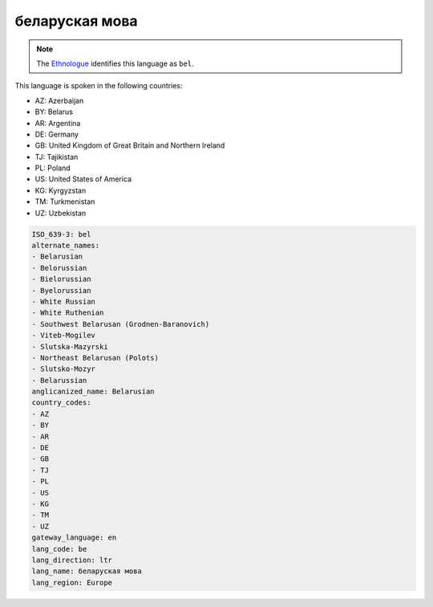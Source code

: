 .. _be:

беларуская мова
=============================

.. note:: The `Ethnologue <https://www.ethnologue.com/language/bel>`_ identifies this language as ``bel``.

This language is spoken in the following countries:

* AZ: Azerbaijan
* BY: Belarus
* AR: Argentina
* DE: Germany
* GB: United Kingdom of Great Britain and Northern Ireland
* TJ: Tajikistan
* PL: Poland
* US: United States of America
* KG: Kyrgyzstan
* TM: Turkmenistan
* UZ: Uzbekistan

.. code-block:: yaml

    ISO_639-3: bel
    alternate_names:
    - Belarusian
    - Belorussian
    - Bielorussian
    - Byelorussian
    - White Russian
    - White Ruthenian
    - Southwest Belarusan (Grodnen-Baranovich)
    - Viteb-Mogilev
    - Slutska-Mazyrski
    - Northeast Belarusan (Polots)
    - Slutsko-Mozyr
    - Belarussian
    anglicanized_name: Belarusian
    country_codes:
    - AZ
    - BY
    - AR
    - DE
    - GB
    - TJ
    - PL
    - US
    - KG
    - TM
    - UZ
    gateway_language: en
    lang_code: be
    lang_direction: ltr
    lang_name: беларуская мова
    lang_region: Europe
    
